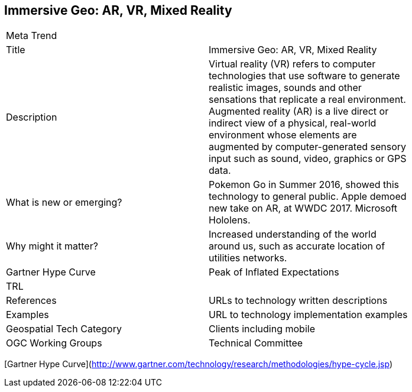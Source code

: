 //////
comment
//////

<<<

== Immersive Geo: AR, VR, Mixed Reality

<<<

[width="80%"]
|=======================
|Meta Trend	|
|Title | Immersive Geo: AR, VR, Mixed Reality
|Description | Virtual reality (VR) refers to computer technologies that use software to generate realistic images, sounds and other sensations that replicate a real environment. Augmented reality (AR) is a live direct or indirect view of a physical, real-world environment whose elements are augmented by computer-generated sensory input such as sound, video, graphics or GPS data.
| What is new or emerging?	| Pokemon Go in Summer 2016, showed this technology to general public.
Apple demoed new take on AR, at WWDC 2017. Microsoft Hololens.
| Why might it matter? | Increased understanding of the world around us, such as accurate location of utilities networks.
| Gartner Hype Curve | Peak of Inflated Expectations
| TRL |
|References | URLs to technology written descriptions
|Examples | URL to technology implementation examples
|Geospatial Tech Category 	| Clients including mobile
|OGC Working Groups | Technical Committee
|=======================

[Gartner Hype Curve](http://www.gartner.com/technology/research/methodologies/hype-cycle.jsp)
